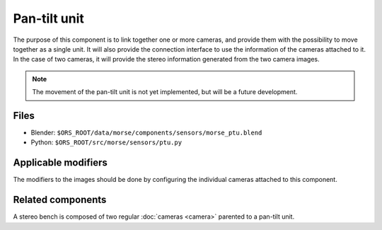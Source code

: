 Pan-tilt unit
=============

The purpose of this component is to link together one or more cameras, and
provide them with the possibility to move together as a single unit.  It will
also provide the connection interface to use the information of the cameras
attached to it. In the case of two cameras, it will provide the stereo
information generated from the two camera images.

.. note:: The movement of the pan-tilt unit is not yet implemented, but will be a future development.

Files
-----
- Blender: ``$ORS_ROOT/data/morse/components/sensors/morse_ptu.blend``
- Python: ``$ORS_ROOT/src/morse/sensors/ptu.py``

Applicable modifiers
--------------------

The modifiers to the images should be done by configuring the individual
cameras attached to this component.

Related components
------------------

A stereo bench is composed of two regular :doc:`cameras <camera>` parented to a
pan-tilt unit.
